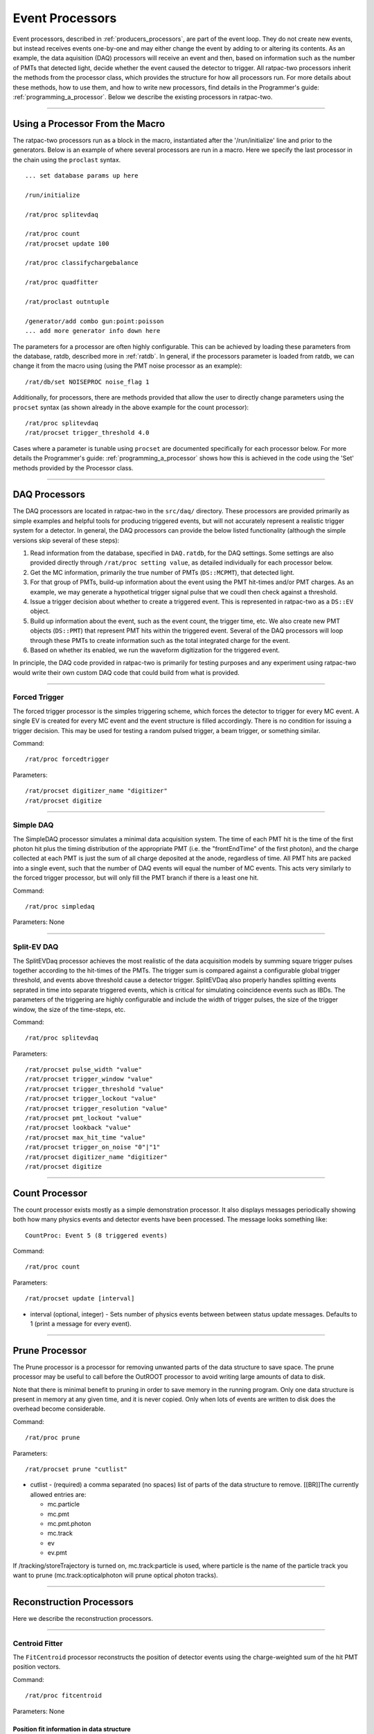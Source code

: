 .. _processors:

Event Processors
----------------

Event processors, described in :ref:`producers_processors`, are part of the event loop. They do not create new events, but instead receives events one-by-one and may either change the event by adding to or altering its contents. As an example, the data aquisition (DAQ) processors will receive an event and then, based on information such as the number of PMTs that detected light, decide whether the event caused the detector to trigger. All ratpac-two processors inherit the methods from the processor class, which provides the structure for how all processors run. For more details about these methods, how to use them, and how to write new processors, find details in the Programmer's guide: :ref:`programming_a_processor`. Below we describe the existing processors in ratpac-two.

----------------------

.. _using_a_processor_from_the_macro:

Using a Processor From the Macro
````````````````````````````````

The ratpac-two processors run as a block in the macro, instantiated after the '/run/initialize' line and prior to the generators. Below is an example of where several processors are run in a macro. Here we specify the last processor in the chain using the ``proclast`` syntax.

::

        ... set database params up here

        /run/initialize

        /rat/proc splitevdaq

        /rat/proc count
        /rat/procset update 100

        /rat/proc classifychargebalance

        /rat/proc quadfitter

        /rat/proclast outntuple

        /generator/add combo gun:point:poisson
        ... add more generator info down here


The parameters for a processor are often highly configurable. This can be achieved by loading these parameters from the database, ratdb, described more in :ref:`ratdb`. In general, if the processors parameter is loaded from ratdb, we can change it from the macro using (using the PMT noise processor as an example): 

::

        /rat/db/set NOISEPROC noise_flag 1

Additionally, for processors, there are methods provided that allow the user to directly change parameters using the ``procset`` syntax (as shown already in the above example for the count processor):

::

        /rat/proc splitevdaq
        /rat/procset trigger_threshold 4.0

Cases where a parameter is tunable using ``procset`` are documented specifically for each processor below. For more details the Programmer's guide: :ref:`programming_a_processor` shows how this is achieved in the code using the 'Set' methods provided by the Processor class.

----------------------

.. _daq_processors:

DAQ Processors
``````````````

The DAQ processors are located in ratpac-two in the ``src/daq/`` directory. These processors are provided primarily as simple examples and helpful tools for producing triggered events, but will not accurately represent a realistic trigger system for a detector. In general, the DAQ processors can provide the below listed functionality (although the simple versions skip several of these steps):

#. Read information from the database, specified in ``DAQ.ratdb``, for the DAQ settings. Some settings are also provided directly through ``/rat/proc setting value``, as detailed individually for each processor below. 
#. Get the MC information, primarily the true number of PMTs (``DS::MCPMT``), that detected light. 
#. For that group of PMTs, build-up information about the event using the PMT hit-times and/or PMT charges. As an example, we may generate a hypothetical trigger signal pulse that we coudl then check against a threshold.
#. Issue a trigger decision about whether to create a triggered event. This is represented in ratpac-two as a ``DS::EV`` object.
#. Build up information about the event, such as the event count, the trigger time, etc. We also create new PMT objects (``DS::PMT``) that represent PMT hits within the triggered event. Several of the DAQ processors will loop through these PMTs to create information such as the total integrated charge for the event.
#. Based on whether its enabled, we run the waveform digitization for the triggered event. 

In principle, the DAQ code provided in ratpac-two is primarily for testing purposes and any experiment using ratpac-two would write their own custom DAQ code that could build from what is provided.

----------------------

.. _forced_trigger:

Forced Trigger
==============

The forced trigger processor is the simples triggering scheme, which forces the detector to trigger for every MC event. A single EV is created for every MC event and the event structure is filled accordingly. There is no condition for issuing a trigger decision. This may be used for testing a random pulsed trigger, a beam trigger, or something similar.

Command:
::

    /rat/proc forcedtrigger

Parameters:
::

    /rat/procset digitizer_name "digitizer"
    /rat/procset digitize

----------------------

.. _simple_daq:

Simple DAQ
==========
The SimpleDAQ processor simulates a minimal data acquisition system.  The time of each PMT hit is the time of the first photon hit plus the timing distribution of the appropriate PMT (i.e. the "frontEndTime" of the first photon), and the charge collected at each PMT is just the sum of all charge deposited at the anode, regardless of time.  All PMT hits are packed into a single event, such that the number of DAQ events will equal the number of MC events. This acts very similarly to the forced trigger processor, but will only fill the PMT branch if there is a least one hit.

Command:
::

    /rat/proc simpledaq

Parameters: None

----------------------

.. _split_ev_daq:

Split-EV DAQ
============
The SplitEVDaq processor achieves the most realistic of the data acquisition models by summing square trigger pulses together according to the hit-times of the PMTs. The trigger sum is compared against a configurable global trigger threshold, and events above threshold cause a detector trigger. SplitEVDaq also properly handles splitting events seprated in time into separate triggered events, which is critical for simulating coincidence events such as IBDs. The parameters of the triggering are highly configurable and include the width of trigger pulses, the size of the trigger window, the size of the time-steps, etc.

Command:
::

    /rat/proc splitevdaq

Parameters:
::

    /rat/procset pulse_width "value"
    /rat/procset trigger_window "value"
    /rat/procset trigger_threshold "value"
    /rat/procset trigger_lockout "value"
    /rat/procset trigger_resolution "value"
    /rat/procset pmt_lockout "value"
    /rat/procset lookback "value"
    /rat/procset max_hit_time "value"
    /rat/procset trigger_on_noise "0"|"1"
    /rat/procset digitizer_name "digitizer"
    /rat/procset digitize

----------------------

.. _count_processor:

Count Processor
```````````````
The count processor exists mostly as a simple demonstration processor.  It also
displays messages periodically showing both how many physics events and
detector events have been processed. The message looks something like::

    CountProc: Event 5 (8 triggered events)

Command:
::

    /rat/proc count

Parameters:
::

    /rat/procset update [interval]

* interval (optional, integer) - Sets number of physics events between between
  status update messages.  Defaults to 1 (print a message for every event).

----------------------

Prune Processor
```````````````
The Prune processor is a processor for removing unwanted parts of the data structure to save space. The prune processor may be useful to call before the OutROOT processor to avoid writing large amounts of data to disk.

Note that there is minimal benefit to pruning in order to save memory in the running program.  Only one data structure is present in memory at any given time, and it is never copied.  Only when lots of events are written to disk does the overhead become considerable.

Command:
::

    /rat/proc prune


Parameters:
::

    /rat/procset prune "cutlist"

* cutlist - (required) a comma separated (no spaces) list of parts of the data
  structure to remove. [[BR]]The currently allowed entries are:

  * mc.particle
  * mc.pmt
  * mc.pmt.photon
  * mc.track
  * ev
  * ev.pmt

If /tracking/storeTrajectory is turned on, mc.track:particle is used, where particle is the name of the particle track you want to prune (mc.track:opticalphoton will prune optical photon tracks).

----------------------

Reconstruction Processors
`````````````````````````

Here we describe the reconstruction processors.

----------------------

Centroid Fitter
===============
The ``FitCentroid`` processor reconstructs the position of detector events using
the charge-weighted sum of the hit PMT position vectors.

Command:
::

    /rat/proc fitcentroid

Parameters: None

Position fit information in data structure
''''''''''''''''''''''''''''''''''''''''''
* name - "centroid"
* figures of merit - None

----------------------

Quad Fitter
===========

Quad fitter details.

----------------------

Direction Center Fitter
=======================
The ``fitdirectioncenter`` processor reconstructs the direction of events
as the average of the vectors from the event position to the hit PMT positions.

Command:
::

    /rat/proc fitdirectioncenter

Parameters
''''''''''
No parameters are required though a position reconstruction would need to be run before.
Several useful parameters can be set in macro, which allows the processor to be run
multiple times with different settings in a single macro.

Detailed implementations are illustrated in macros/examples/fitdirectioncenter.mac
In particular, there is an example to correct for the drive effect in reconstructed
position.  First, a position reconstruction is run, then a direction reconstruction,
as usual.  However, a second direction reconstruction is run and takes both the
reconstructed position and direction as input to correct for the drive.  The resulting
position is then saved in the fitdirectioncenter FitResult.

=========================   ==========================  ===================
**Field**                   **Type**                    **Description**
=========================   ==========================  ===================
``fitter_name``             ``string``                  Defaults to "fitdirectioncenter"
``position_fitter``         ``string``                  Name of fitter providing position input
``direction_fitter``        ``string``                  Name of fitter providing direction for drive correction

``pmt_type``                ``int``                     PMT "type" to use.  Multiple types can be used.  Defaults to all types.
``verbose``                 ``int``                     FOMs saved in FitResult.  1 saves ``num_PMT``.  2 also saves ``time_resid_low`` and ``time_resid_up``

``time_resid_low``          ``double``                  Lower cut on time residuals in ns
``time_resid_up``           ``double``                  Upper cut on time residuals in ns

``time_resid_frac_low``     ``double``                  Lower cut on time residuals as a fraction in [0.0, 1.0)
``time_resid_frac_up``      ``double``                  Upper cut on time residuals as a fraction in (0.0, 1.0]

``light_speed``             ``double``                  Speed of light in material in mm/ns.  Defaults to water.

``event_position_x``        ``double``                  Fixed position of event in mm
``event_position_y``        ``double``                  Fixed position of event in mm
``event_position_z``        ``double``                  Fixed position of event in mm

``event_time``              ``double``                  Fixed offset of time residuals in ns

``event_drive``             ``double``                  Fixed offset of position input in mm
=========================   ==========================  ===================

Direction fit information in data structure
'''''''''''''''''''''''''''''''''''''''''''
* figure of merit - ``num_PMT`` is the number of PMTs used in a reconstruction
* figure of merit - ``time_resid_low`` is the earliest time residual that passes the lower time residual cut
* figure of merit - ``time_resid_up`` is the latest time residual that passes the upper time residual cut

----------------------


Path Fitter
===========
The ``fitpath`` processor is an implementation (still a work in progress) of
the successful PathFitter algorithm used in SNO. It fits position, time, and
direction for cherenkov events using a maximum likelihood fit of hit time
residuals while taking into account different paths the hit could have taken.
For "direct" light (i.e. neither reflected nor scattered) an angular
distribution of cherenkov light is taken into account to fit the direction. All
other light is considered "other" and does not contribute to the direction fit.

Minimization is done in three stages:
1. Hit time residuals are minimized directly using `simulated-annealing`
from a static seed. 
2. PathFitter likelihood is minimized with `simulated-annealing` from
stage 1's result.
2) PathFitter likelihood is minimized with Minuit2 from stage 1's result.

Command
'''''''
::

    /rat/proc fitpath

Parameters
''''''''''
None required from macro. ``fitpath`` reads parameters from a table ``FTP``
containing the following fields:

=========================   ==========================  ===================
**Field**                   **Type**                    **Description**
=========================   ==========================  ===================
``num_cycles``              ``int``                     Number of annealing iterations (times to lower temp)
``num_evals``               ``int``                     Number of evaluations per iteration (evals per temp)
``alpha``                   ``double``                  Controls the rate of cooling in :ref:`simulated-annealing`

``seed_pos``                ``double[3]``               Static position seed to stage 0
``pos_sigma0``              ``double``                  Size of initial stage 0 simplex in position coordinates
``seed_time``               ``double``                  Static time seed to stage 0
``time_sigma0``             ``double``                  Size of initial stage 0 simplex in time
``temp0``                   ``double``                  Initial temperature of :ref:`simulated-annealing` for stage 0

``seed_theta``              ``double``                  Static theta (detector coordinates) seed to stage 1
``theta_sigma``             ``double``                  Size of initial stage 1 simplex in theta
``seed_phi``                ``double``                  Static phi (detector coordinates) seed to stage 1
``phi_sigma``               ``double``                  Size of initial stage 1 simplex in phi
``pos_sigma1``              ``double``                  Size of initial stage 1 simplex in position coordinates
``time_sigma1``             ``double``                  Size of initial stage 1 simplex in time
``temp1``                   ``double``                  Initial temperature of :ref:`simulated-annealing` for stage 1

``cherenkov_multiplier``    ``double``                  Number of cherenkov photons generated per hits detected
``light_speed``             ``double``                  Speed of light in material in mm/ns 
``direct_prob``             ``double``                  Fraction of direct detected light
``other_prob``              ``double``                  Fraction of late detected light
``photocathode_area``       ``double``                  Area of photocathode mm^2

``direct_time_first``       ``double``                  Time (ns) of first entry in ``direct_time_prob``
``direct_time_step``        ``double``                  Time step (ns) between entries in ``direct_time_prob``
``direct_time_prob``        ``double[]``                Probability (need not be normalized) of being "direct" light with a certain time residual

``other_time_first``        ``double``                  Time (ns) of first entry in ``other_time_prob``
``other_time_step``         ``double``                  Time step (ns) between entries in ``other_time_prob``
``other_time_prob``         ``double[]``                Probability (need not be normalized) of being "other" light with a certain time residual

``cosalpha_first``          ``double``                  Cos(alpha) of first entry in ``cosalpha_prob``
``cosalpha_step``           ``double``                  Cos(alpha) step between entries in ``cosalpha_prob``
``cosalpha_prob``           ``double[]``                Probability (need not be normalized) of Cherenkov light being emitted at a certain cos(alpha) w.r.t. particle direction
=========================   ==========================  ===================

Fit information in DS
'''''''''''''''''''''
In the ``EV`` branch the ``PathFit`` class contains Get/Set methods for the
following data:

======================  ==========================  ===================
**Field**               **Type**                    **Description**
======================  ==========================  ===================
``Time0``               ``double``                  Time seed from simple hit time residual minimization
``Pos0``                ``TVector3``                Position seed from simple hit time residual minimization
``Time``                ``double``                  Time resulting from final stage of minimization
``Position``            ``TVector3``                Position resulting from final stage of minimization
``Direction``           ``TVector3``                Direction resulting from final stage of minimization
======================  ==========================  ===================

``PathFit`` implementes ``PosFit`` under the name ``fitpath``.

MiniSim
=======

What does this do? Do we need this in RAT?

ClassifyChargeBalance
=====================

Document this!

FitTensor
=========

Document this!

----------------------

Output Processors
`````````````````

OutROOT
=======
The OutROOT processor writes events to disk in the ROOT format.  The events are
stored in a TTree object called "T" and the branch holding the events (class
[source:RAT/trunk/include/RAT_DS.hh#latest RAT_DS]) is called "ds".

Command:
::

    /rat/proc outroot

Parameters:
::

    /rat/procset file "filename"


* filename (required, string) Sets output filename.  File will be deleted if it already exists.

OutNtuple
=========

the Outntuple proc details.

----------------------

OutNet
======
Note: This has been untested for like a decade?

The !OutNet processor transmits events over the network to a listening copy of
RAT which is running the [wiki:UserGuideInNet InNet] event producer.  Multiple
listener hostnames may be specified, and events will be distributed across them
with very simplistic load-balancing algorithm.

This allows an event loop to be split over multiple machines.  I'll leave it to
your imagination to think up a use for this...

Command:
::

    /rat/proc outnet


Parameters:
::

    /rat/procset host "hostname:port"

* hostname:port (required) Network hostname (or IP address) and port number of
  listening RAT process.  

=== Notes ===

The "load balancing" mentioned above distributes events by checking to see
which sockets are available for writing and picking the first one that can be
found.  The assumption is that busy nodes will have a backlog of events, so
their sockets will be full.  In principle, this means that a few slow nodes
won't hold up the rest of the group.

This processor and its [wiki:UserGuideInNet sibling event producer] have no
security whatsoever.  Don't use your credit card number as a seed for the Monte
Carlo.
